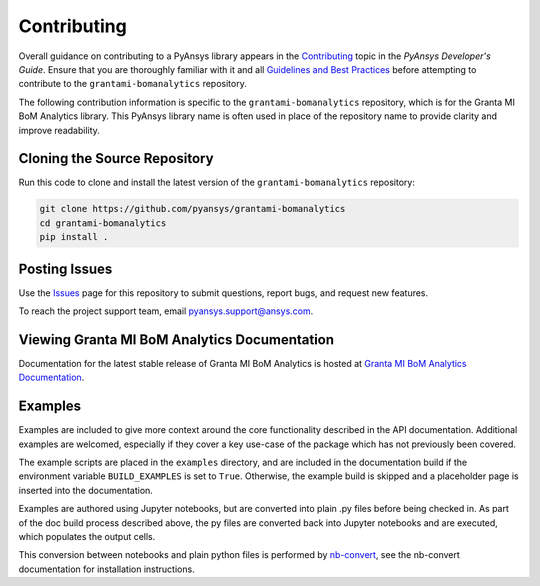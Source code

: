 .. _contributing_grantami_bomanalytics:

============
Contributing
============
Overall guidance on contributing to a PyAnsys library appears in the
`Contributing <https://dev.docs.pyansys.com/overview/contributing.html>`_ topic
in the *PyAnsys Developer's Guide*. Ensure that you are thoroughly familiar
with it and all `Guidelines and Best Practices <https://dev.docs.pyansys.com/guidelines/index.html>`_
before attempting to contribute to the ``grantami-bomanalytics`` repository.

The following contribution information is specific to the ``grantami-bomanalytics``
repository, which is for the Granta MI BoM Analytics library. This PyAnsys library name
is often used in place of the repository name to provide clarity and improve
readability.

Cloning the Source Repository
-----------------------------
Run this code to clone and install the latest version of the ``grantami-bomanalytics``
repository:

.. code::

    git clone https://github.com/pyansys/grantami-bomanalytics
    cd grantami-bomanalytics
    pip install .


Posting Issues
--------------
Use the `Issues <https://github.com/pyansys/grantami-bomanalytics/issues>`_ page for
this repository to submit questions, report bugs, and request new features.

To reach the project support team, email `pyansys.support@ansys.com <pyansys.support@ansys.com>`_.

Viewing Granta MI BoM Analytics Documentation
---------------------------------------------
Documentation for the latest stable release of Granta MI BoM Analytics
is hosted at `Granta MI BoM Analytics Documentation <https://grantami.docs.pyansys.com>`_.

Examples
--------
Examples are included to give more context around the core functionality
described in the API documentation. Additional examples are welcomed,
especially if they cover a key use-case of the package which has not
previously been covered.

The example scripts are placed in the ``examples`` directory, and are included
in the documentation build if the environment variable ``BUILD_EXAMPLES`` is set
to ``True``. Otherwise, the example build is skipped and a placeholder page is
inserted into the documentation.

Examples are authored using Jupyter notebooks, but are converted into
plain .py files before being checked in. As part of the doc build process
described above, the py files are converted back into Jupyter notebooks and
are executed, which populates the output cells.

This conversion between notebooks and plain python files is performed by
`nb-convert <https://nbconvert.readthedocs.io/en/latest/>`_, see the nb-convert
documentation for installation instructions.
